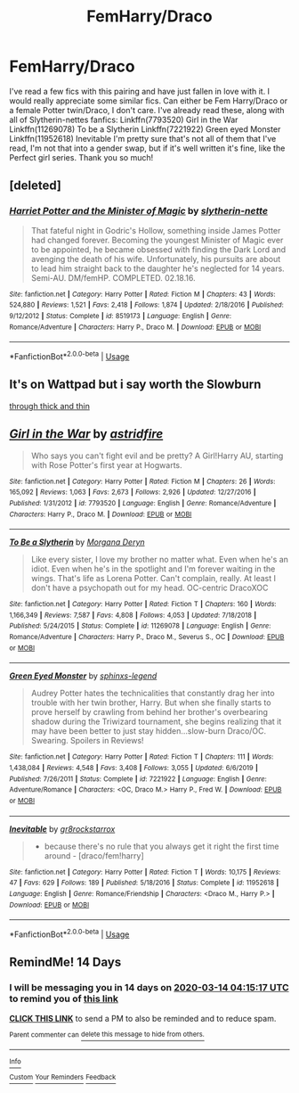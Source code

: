 #+TITLE: FemHarry/Draco

* FemHarry/Draco
:PROPERTIES:
:Author: Meepster27
:Score: 8
:DateUnix: 1582945262.0
:DateShort: 2020-Feb-29
:FlairText: Request
:END:
I've read a few fics with this pairing and have just fallen in love with it. I would really appreciate some similar fics. Can either be Fem Harry/Draco or a female Potter twin/Draco, I don't care. I've already read these, along with all of Slytherin-nettes fanfics: Linkffn(7793520) Girl in the War Linkffn(11269078) To be a Slytherin Linkffn(7221922) Green eyed Monster Linkffn(11952618) Inevitable I'm pretty sure that's not all of them that I've read, I'm not that into a gender swap, but if it's well written it's fine, like the Perfect girl series. Thank you so much!


** [deleted]
:PROPERTIES:
:Score: 1
:DateUnix: 1583084439.0
:DateShort: 2020-Mar-01
:END:

*** [[https://www.fanfiction.net/s/8519173/1/][*/Harriet Potter and the Minister of Magic/*]] by [[https://www.fanfiction.net/u/263365/slytherin-nette][/slytherin-nette/]]

#+begin_quote
  That fateful night in Godric's Hollow, something inside James Potter had changed forever. Becoming the youngest Minister of Magic ever to be appointed, he became obsessed with finding the Dark Lord and avenging the death of his wife. Unfortunately, his pursuits are about to lead him straight back to the daughter he's neglected for 14 years. Semi-AU. DM/femHP. COMPLETED. 02.18.16.
#+end_quote

^{/Site/:} ^{fanfiction.net} ^{*|*} ^{/Category/:} ^{Harry} ^{Potter} ^{*|*} ^{/Rated/:} ^{Fiction} ^{M} ^{*|*} ^{/Chapters/:} ^{43} ^{*|*} ^{/Words/:} ^{524,880} ^{*|*} ^{/Reviews/:} ^{1,521} ^{*|*} ^{/Favs/:} ^{2,418} ^{*|*} ^{/Follows/:} ^{1,874} ^{*|*} ^{/Updated/:} ^{2/18/2016} ^{*|*} ^{/Published/:} ^{9/12/2012} ^{*|*} ^{/Status/:} ^{Complete} ^{*|*} ^{/id/:} ^{8519173} ^{*|*} ^{/Language/:} ^{English} ^{*|*} ^{/Genre/:} ^{Romance/Adventure} ^{*|*} ^{/Characters/:} ^{Harry} ^{P.,} ^{Draco} ^{M.} ^{*|*} ^{/Download/:} ^{[[http://www.ff2ebook.com/old/ffn-bot/index.php?id=8519173&source=ff&filetype=epub][EPUB]]} ^{or} ^{[[http://www.ff2ebook.com/old/ffn-bot/index.php?id=8519173&source=ff&filetype=mobi][MOBI]]}

--------------

*FanfictionBot*^{2.0.0-beta} | [[https://github.com/tusing/reddit-ffn-bot/wiki/Usage][Usage]]
:PROPERTIES:
:Author: FanfictionBot
:Score: 3
:DateUnix: 1583084448.0
:DateShort: 2020-Mar-01
:END:


** It's on Wattpad but i say worth the Slowburn

[[https://my.w.tt/33KiuAq9D6][through thick and thin]]
:PROPERTIES:
:Author: KuramaReinara
:Score: 1
:DateUnix: 1589993940.0
:DateShort: 2020-May-20
:END:


** [[https://www.fanfiction.net/s/7793520/1/][*/Girl in the War/*]] by [[https://www.fanfiction.net/u/1125018/astridfire][/astridfire/]]

#+begin_quote
  Who says you can't fight evil and be pretty? A Girl!Harry AU, starting with Rose Potter's first year at Hogwarts.
#+end_quote

^{/Site/:} ^{fanfiction.net} ^{*|*} ^{/Category/:} ^{Harry} ^{Potter} ^{*|*} ^{/Rated/:} ^{Fiction} ^{M} ^{*|*} ^{/Chapters/:} ^{26} ^{*|*} ^{/Words/:} ^{165,092} ^{*|*} ^{/Reviews/:} ^{1,063} ^{*|*} ^{/Favs/:} ^{2,673} ^{*|*} ^{/Follows/:} ^{2,926} ^{*|*} ^{/Updated/:} ^{12/27/2016} ^{*|*} ^{/Published/:} ^{1/31/2012} ^{*|*} ^{/id/:} ^{7793520} ^{*|*} ^{/Language/:} ^{English} ^{*|*} ^{/Genre/:} ^{Romance/Adventure} ^{*|*} ^{/Characters/:} ^{Harry} ^{P.,} ^{Draco} ^{M.} ^{*|*} ^{/Download/:} ^{[[http://www.ff2ebook.com/old/ffn-bot/index.php?id=7793520&source=ff&filetype=epub][EPUB]]} ^{or} ^{[[http://www.ff2ebook.com/old/ffn-bot/index.php?id=7793520&source=ff&filetype=mobi][MOBI]]}

--------------

[[https://www.fanfiction.net/s/11269078/1/][*/To Be a Slytherin/*]] by [[https://www.fanfiction.net/u/2235861/Morgana-Deryn][/Morgana Deryn/]]

#+begin_quote
  Like every sister, I love my brother no matter what. Even when he's an idiot. Even when he's in the spotlight and I'm forever waiting in the wings. That's life as Lorena Potter. Can't complain, really. At least I don't have a psychopath out for my head. OC-centric DracoXOC
#+end_quote

^{/Site/:} ^{fanfiction.net} ^{*|*} ^{/Category/:} ^{Harry} ^{Potter} ^{*|*} ^{/Rated/:} ^{Fiction} ^{T} ^{*|*} ^{/Chapters/:} ^{160} ^{*|*} ^{/Words/:} ^{1,166,349} ^{*|*} ^{/Reviews/:} ^{7,587} ^{*|*} ^{/Favs/:} ^{4,808} ^{*|*} ^{/Follows/:} ^{4,053} ^{*|*} ^{/Updated/:} ^{7/18/2018} ^{*|*} ^{/Published/:} ^{5/24/2015} ^{*|*} ^{/Status/:} ^{Complete} ^{*|*} ^{/id/:} ^{11269078} ^{*|*} ^{/Language/:} ^{English} ^{*|*} ^{/Genre/:} ^{Romance/Adventure} ^{*|*} ^{/Characters/:} ^{Harry} ^{P.,} ^{Draco} ^{M.,} ^{Severus} ^{S.,} ^{OC} ^{*|*} ^{/Download/:} ^{[[http://www.ff2ebook.com/old/ffn-bot/index.php?id=11269078&source=ff&filetype=epub][EPUB]]} ^{or} ^{[[http://www.ff2ebook.com/old/ffn-bot/index.php?id=11269078&source=ff&filetype=mobi][MOBI]]}

--------------

[[https://www.fanfiction.net/s/7221922/1/][*/Green Eyed Monster/*]] by [[https://www.fanfiction.net/u/1814632/sphinxs-legend][/sphinxs-legend/]]

#+begin_quote
  Audrey Potter hates the technicalities that constantly drag her into trouble with her twin brother, Harry. But when she finally starts to prove herself by crawling from behind her brother's overbearing shadow during the Triwizard tournament, she begins realizing that it may have been better to just stay hidden...slow-burn Draco/OC. Swearing. Spoilers in Reviews!
#+end_quote

^{/Site/:} ^{fanfiction.net} ^{*|*} ^{/Category/:} ^{Harry} ^{Potter} ^{*|*} ^{/Rated/:} ^{Fiction} ^{T} ^{*|*} ^{/Chapters/:} ^{111} ^{*|*} ^{/Words/:} ^{1,438,084} ^{*|*} ^{/Reviews/:} ^{4,548} ^{*|*} ^{/Favs/:} ^{3,408} ^{*|*} ^{/Follows/:} ^{3,055} ^{*|*} ^{/Updated/:} ^{6/6/2019} ^{*|*} ^{/Published/:} ^{7/26/2011} ^{*|*} ^{/Status/:} ^{Complete} ^{*|*} ^{/id/:} ^{7221922} ^{*|*} ^{/Language/:} ^{English} ^{*|*} ^{/Genre/:} ^{Adventure/Romance} ^{*|*} ^{/Characters/:} ^{<OC,} ^{Draco} ^{M.>} ^{Harry} ^{P.,} ^{Fred} ^{W.} ^{*|*} ^{/Download/:} ^{[[http://www.ff2ebook.com/old/ffn-bot/index.php?id=7221922&source=ff&filetype=epub][EPUB]]} ^{or} ^{[[http://www.ff2ebook.com/old/ffn-bot/index.php?id=7221922&source=ff&filetype=mobi][MOBI]]}

--------------

[[https://www.fanfiction.net/s/11952618/1/][*/Inevitable/*]] by [[https://www.fanfiction.net/u/2986382/gr8rockstarrox][/gr8rockstarrox/]]

#+begin_quote
  - because there's no rule that you always get it right the first time around - [draco/fem!harry]
#+end_quote

^{/Site/:} ^{fanfiction.net} ^{*|*} ^{/Category/:} ^{Harry} ^{Potter} ^{*|*} ^{/Rated/:} ^{Fiction} ^{T} ^{*|*} ^{/Words/:} ^{10,175} ^{*|*} ^{/Reviews/:} ^{47} ^{*|*} ^{/Favs/:} ^{629} ^{*|*} ^{/Follows/:} ^{189} ^{*|*} ^{/Published/:} ^{5/18/2016} ^{*|*} ^{/Status/:} ^{Complete} ^{*|*} ^{/id/:} ^{11952618} ^{*|*} ^{/Language/:} ^{English} ^{*|*} ^{/Genre/:} ^{Romance/Friendship} ^{*|*} ^{/Characters/:} ^{<Draco} ^{M.,} ^{Harry} ^{P.>} ^{*|*} ^{/Download/:} ^{[[http://www.ff2ebook.com/old/ffn-bot/index.php?id=11952618&source=ff&filetype=epub][EPUB]]} ^{or} ^{[[http://www.ff2ebook.com/old/ffn-bot/index.php?id=11952618&source=ff&filetype=mobi][MOBI]]}

--------------

*FanfictionBot*^{2.0.0-beta} | [[https://github.com/tusing/reddit-ffn-bot/wiki/Usage][Usage]]
:PROPERTIES:
:Author: FanfictionBot
:Score: 1
:DateUnix: 1582945275.0
:DateShort: 2020-Feb-29
:END:


** RemindMe! 14 Days
:PROPERTIES:
:Author: tsukuyogintoki
:Score: 1
:DateUnix: 1582949717.0
:DateShort: 2020-Feb-29
:END:

*** I will be messaging you in 14 days on [[http://www.wolframalpha.com/input/?i=2020-03-14%2004:15:17%20UTC%20To%20Local%20Time][*2020-03-14 04:15:17 UTC*]] to remind you of [[https://np.reddit.com/r/HPfanfiction/comments/fb68j8/femharrydraco/fj2p76y/?context=3][*this link*]]

[[https://np.reddit.com/message/compose/?to=RemindMeBot&subject=Reminder&message=%5Bhttps%3A%2F%2Fwww.reddit.com%2Fr%2FHPfanfiction%2Fcomments%2Ffb68j8%2Ffemharrydraco%2Ffj2p76y%2F%5D%0A%0ARemindMe%21%202020-03-14%2004%3A15%3A17%20UTC][*CLICK THIS LINK*]] to send a PM to also be reminded and to reduce spam.

^{Parent commenter can} [[https://np.reddit.com/message/compose/?to=RemindMeBot&subject=Delete%20Comment&message=Delete%21%20fb68j8][^{delete this message to hide from others.}]]

--------------

[[https://np.reddit.com/r/RemindMeBot/comments/e1bko7/remindmebot_info_v21/][^{Info}]]

[[https://np.reddit.com/message/compose/?to=RemindMeBot&subject=Reminder&message=%5BLink%20or%20message%20inside%20square%20brackets%5D%0A%0ARemindMe%21%20Time%20period%20here][^{Custom}]]
[[https://np.reddit.com/message/compose/?to=RemindMeBot&subject=List%20Of%20Reminders&message=MyReminders%21][^{Your Reminders}]]
[[https://np.reddit.com/message/compose/?to=Watchful1&subject=RemindMeBot%20Feedback][^{Feedback}]]
:PROPERTIES:
:Author: RemindMeBot
:Score: 2
:DateUnix: 1582949752.0
:DateShort: 2020-Feb-29
:END:

